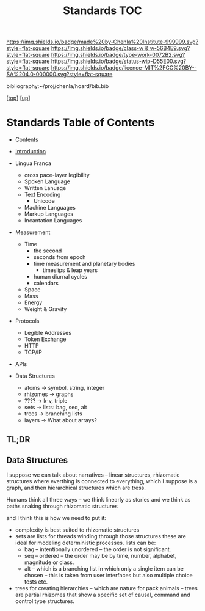 #   -*- mode: org; fill-column: 60 -*-

#+TITLE: Standards TOC
#+STARTUP: showall
#+TOC: headlines 4
#+PROPERTY: filename

[[https://img.shields.io/badge/made%20by-Chenla%20Institute-999999.svg?style=flat-square]] 
[[https://img.shields.io/badge/class-w & w-56B4E9.svg?style=flat-square]]
[[https://img.shields.io/badge/type-work-0072B2.svg?style=flat-square]]
[[https://img.shields.io/badge/status-wip-D55E00.svg?style=flat-square]]
[[https://img.shields.io/badge/licence-MIT%2FCC%20BY--SA%204.0-000000.svg?style=flat-square]]

bibliography:~/proj/chenla/hoard/bib.bib

[[[../../index.org][top]]] [[[../index.org][up]]]

* Standards Table of Contents
:PROPERTIES:
:CUSTOM_ID:
:Name:     /home/deerpig/proj/chenla/warp/02/13/index.org
:Created:  2018-04-01T21:32@Prek Leap (11.642600N-104.919210W)
:ID:       8878c7a1-956a-4c42-ab79-7de5c99abfd6
:VER:      575865222.487965257
:GEO:      48P-491193-1287029-15
:BXID:     proj:BHE3-5840
:Class:    primer
:Type:     work
:Status:   wip
:Licence:  MIT/CC BY-SA 4.0
:END:

  - Contents
  - [[./intro.org][Introduction]]
  - Lingua Franca
    - cross pace-layer legibility 
    - Spoken Language
    - Written Lanuage
    - Text Encoding
      - Unicode
    - Machine Languages
    - Markup Languages
    - Incantation Languages
  - Measurement
    - Time
      - the second
      - seconds from epoch
      - time measurement and planetary bodies
        - timeslips & leap years
      - human diurnal cycles 
      - calendars
    - Space
    - Mass
    - Energy
    - Weight & Gravity 
  - Protocols
    - Legible Addresses
    - Token Exchange
    - HTTP
    - TCP/IP
  - APIs

  - Data Structures
    - atoms       -> symbol, string, integer
    - rhizomes    -> graphs
    - ????        -> k-v, triple
    - sets        -> lists: bag, seq, alt
    - trees       -> branching lists
    - layers      -> What about arrays?
** TL;DR

** Data Structures

I suppose we can talk about narratives -- linear structures,
rhizomatic structures where everthing is connected to
everything, which I suppose is a graph, and then
hierarchical structures which are tress.

Humans think all three ways -- we think linearly as stories and
we think as paths snaking through rhizomatic structures

and I think this is how we need to put it:

  - complexity is best suited to rhizomatic structures
  - sets are lists for threads winding through those
    structures these are ideal for modeling deterministic
    processes. lists can be:
    - bag -- intentionally unordered -- the order is not significant.
    - seq -- ordered -- the order may be by time, number,
      alphabet, magnitude or class.
    - alt -- which is a branching list in which only a
      single item can be chosen -- this is taken from user
      interfaces but also multiple choice tests etc.
  - trees for creating hierarchies -- which are nature for
    pack animals -- trees are partial rhizomes that show a
    specific set of causal, command and control type
    structures.  


